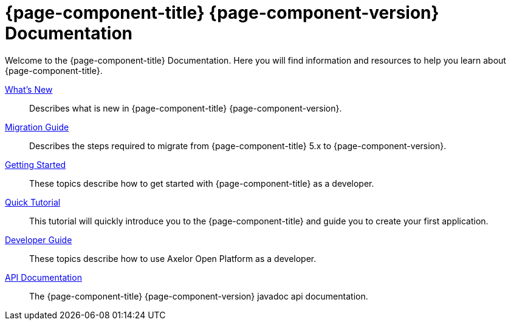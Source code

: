 = {page-component-title} {page-component-version} Documentation
:toc:
:toc-title:

Welcome to the {page-component-title} Documentation. Here you will find information
and resources to help you learn about {page-component-title}.

xref:news.adoc[What's New]::
  Describes what is new in {page-component-title} {page-component-version}.
xref:migrations.adoc[Migration Guide]::
  Describes the steps required to migrate from {page-component-title} 5.x to {page-component-version}.
xref:getting-started:index.adoc[Getting Started]::
  These topics describe how to get started with {page-component-title} as a developer.
xref:tutorial:index.adoc[Quick Tutorial]::
  This tutorial will quickly introduce you to the {page-component-title} and guide you
  to create your first application.
xref:dev-guide:index.adoc[Developer Guide]::
  These topics describe how to use Axelor Open Platform as a developer.
xref:javadoc[API Documentation]::
  The {page-component-title} {page-component-version} javadoc api documentation.
